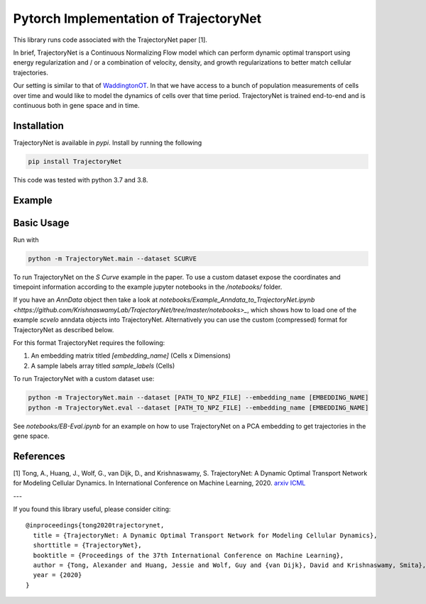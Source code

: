 Pytorch Implementation of TrajectoryNet
=======================================

This library runs code associated with the TrajectoryNet paper [1].

In brief, TrajectoryNet is a Continuous Normalizing Flow model which can
perform dynamic optimal transport using energy regularization and / or a
combination of velocity, density, and growth regularizations to better match
cellular trajectories. 

Our setting is similar to that of `WaddingtonOT
<https://broadinstitute.github.io/wot/>`_. In that we have access to a bunch of
population measurements of cells over time and would like to model the dynamics
of cells over that time period. TrajectoryNet is trained end-to-end and is
continuous both in gene space and in time.


Installation
------------

TrajectoryNet is available in `pypi`. Install by running the following

.. code-block:: bash

    pip install TrajectoryNet

This code was tested with python 3.7 and 3.8.

Example
-------

.. image:: figures/eb_high_quality.png
    :alt: EB PHATE Scatterplot
    :height: 300

.. image:: figures/EB-Trajectory.gif
    :alt: Trajectory of density over time
    :height: 300


Basic Usage
-----------

Run with

.. code-block:: bash

    python -m TrajectoryNet.main --dataset SCURVE

To run TrajectoryNet on the `S Curve` example in the paper.  To use a
custom dataset expose the coordinates and timepoint information according
to the example jupyter notebooks in the `/notebooks/` folder.

If you have an `AnnData` object then take a look at
`notebooks/Example_Anndata_to_TrajectoryNet.ipynb
<https://github.com/KrishnaswamyLab/TrajectoryNet/tree/master/notebooks>_`,
which shows how to load one of the example `scvelo` anndata objects into
TrajectoryNet. Alternatively you can use the custom (compressed) format for
TrajectoryNet as described below.

For this format TrajectoryNet requires the following:

1. An embedding matrix titled `[embedding_name]` (Cells x Dimensions)
2. A sample labels array titled `sample_labels` (Cells)

To run TrajectoryNet with a custom dataset use:

.. code-block:: bash

    python -m TrajectoryNet.main --dataset [PATH_TO_NPZ_FILE] --embedding_name [EMBEDDING_NAME]
    python -m TrajectoryNet.eval --dataset [PATH_TO_NPZ_FILE] --embedding_name [EMBEDDING_NAME]


See `notebooks/EB-Eval.ipynb` for an example on how to use TrajectoryNet on
a PCA embedding to get trajectories in the gene space.


References
----------
[1] Tong, A., Huang, J., Wolf, G., van Dijk, D., and Krishnaswamy, S. TrajectoryNet: A Dynamic Optimal Transport Network for Modeling Cellular Dynamics. In International Conference on Machine Learning, 2020. `arxiv <http://arxiv.org/abs/2002.04461>`_ `ICML <https://proceedings.icml.cc/paper/2020/hash/9d740bd0f36aaa312c8d504e28c42163>`_

---

If you found this library useful, please consider citing::

    @inproceedings{tong2020trajectorynet,
      title = {TrajectoryNet: A Dynamic Optimal Transport Network for Modeling Cellular Dynamics},
      shorttitle = {TrajectoryNet},
      booktitle = {Proceedings of the 37th International Conference on Machine Learning},
      author = {Tong, Alexander and Huang, Jessie and Wolf, Guy and {van Dijk}, David and Krishnaswamy, Smita},
      year = {2020}
    }
